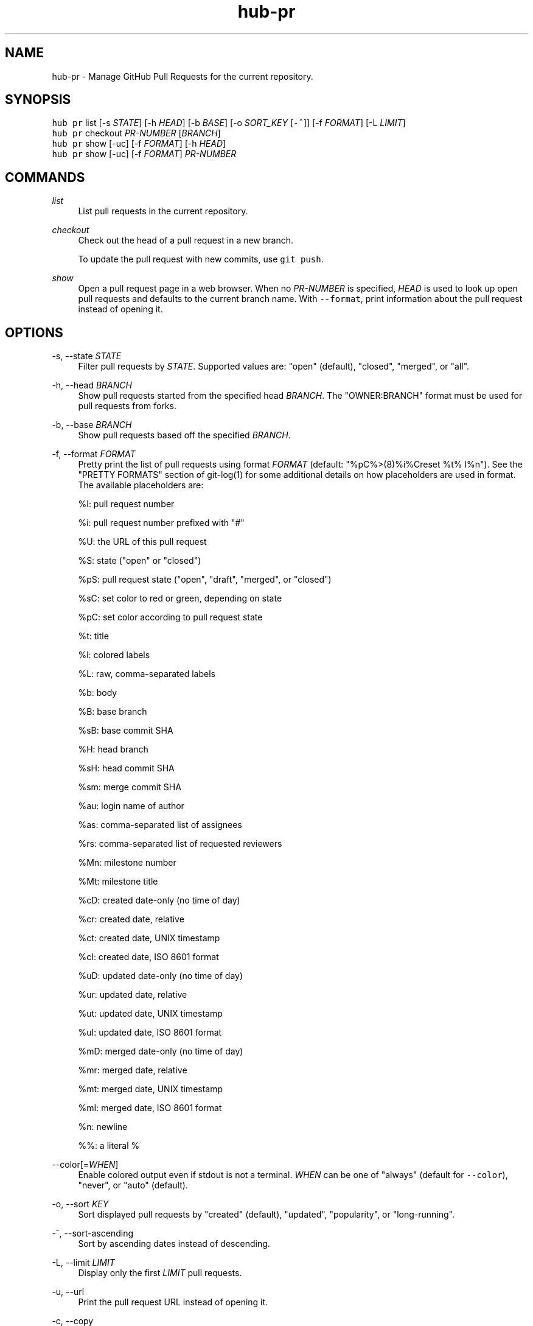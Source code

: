 .TH "hub-pr" "1" "05 Mar 2020" "hub version 2.14.2" "hub manual"
.nh
.ad l
.SH "NAME"
hub\-pr \- Manage GitHub Pull Requests for the current repository.
.SH "SYNOPSIS"
.P
\fB\fChub pr\fR list [\-s \fISTATE\fP] [\-h \fIHEAD\fP] [\-b \fIBASE\fP] [\-o \fISORT\_KEY\fP [\fB\fC\-^\fR]] [\-f \fIFORMAT\fP] [\-L \fILIMIT\fP]
.br
\fB\fChub pr\fR checkout \fIPR\-NUMBER\fP [\fIBRANCH\fP]
.br
\fB\fChub pr\fR show [\-uc] [\-f \fIFORMAT\fP] [\-h \fIHEAD\fP]
.br
\fB\fChub pr\fR show [\-uc] [\-f \fIFORMAT\fP] \fIPR\-NUMBER\fP
.SH "COMMANDS"
.PP
\fIlist\fP
.RS 4
List pull requests in the current repository.
.RE
.PP
\fIcheckout\fP
.RS 4
Check out the head of a pull request in a new branch.
.sp
To update the pull request with new commits, use \fB\fCgit push\fR.
.RE
.PP
\fIshow\fP
.RS 4
Open a pull request page in a web browser. When no \fIPR\-NUMBER\fP is
specified, \fIHEAD\fP is used to look up open pull requests and defaults to
the current branch name. With \fB\fC\-\-format\fR, print information about the
pull request instead of opening it.
.RE
.br
.SH "OPTIONS"
.PP
\-s, \-\-state \fISTATE\fP
.RS 4
Filter pull requests by \fISTATE\fP. Supported values are: "open" (default),
"closed", "merged", or "all".
.RE
.PP
\-h, \-\-head \fIBRANCH\fP
.RS 4
Show pull requests started from the specified head \fIBRANCH\fP. The
"OWNER:BRANCH" format must be used for pull requests from forks.
.RE
.PP
\-b, \-\-base \fIBRANCH\fP
.RS 4
Show pull requests based off the specified \fIBRANCH\fP.
.RE
.PP
\-f, \-\-format \fIFORMAT\fP
.RS 4
Pretty print the list of pull requests using format \fIFORMAT\fP (default:
"%pC%>(8)%i%Creset  %t%  l%n"). See the "PRETTY FORMATS" section of
git\-log(1) for some additional details on how placeholders are used in
format. The available placeholders are:
.sp
%I: pull request number
.sp
%i: pull request number prefixed with "#"
.sp
%U: the URL of this pull request
.sp
%S: state ("open" or "closed")
.sp
%pS: pull request state ("open", "draft", "merged", or "closed")
.sp
%sC: set color to red or green, depending on state
.sp
%pC: set color according to pull request state
.sp
%t: title
.sp
%l: colored labels
.sp
%L: raw, comma\-separated labels
.sp
%b: body
.sp
%B: base branch
.sp
%sB: base commit SHA
.sp
%H: head branch
.sp
%sH: head commit SHA
.sp
%sm: merge commit SHA
.sp
%au: login name of author
.sp
%as: comma\-separated list of assignees
.sp
%rs: comma\-separated list of requested reviewers
.sp
%Mn: milestone number
.sp
%Mt: milestone title
.sp
%cD: created date\-only (no time of day)
.sp
%cr: created date, relative
.sp
%ct: created date, UNIX timestamp
.sp
%cI: created date, ISO 8601 format
.sp
%uD: updated date\-only (no time of day)
.sp
%ur: updated date, relative
.sp
%ut: updated date, UNIX timestamp
.sp
%uI: updated date, ISO 8601 format
.sp
%mD: merged date\-only (no time of day)
.sp
%mr: merged date, relative
.sp
%mt: merged date, UNIX timestamp
.sp
%mI: merged date, ISO 8601 format
.sp
%n: newline
.sp
%%: a literal %
.RE
.PP
\-\-color[=\fIWHEN\fP]
.RS 4
Enable colored output even if stdout is not a terminal. \fIWHEN\fP can be one
of "always" (default for \fB\fC\-\-color\fR), "never", or "auto" (default).
.RE
.PP
\-o, \-\-sort \fIKEY\fP
.RS 4
Sort displayed pull requests by "created" (default), "updated", "popularity", or "long\-running".
.RE
.PP
\-^, \-\-sort\-ascending
.RS 4
Sort by ascending dates instead of descending.
.RE
.PP
\-L, \-\-limit \fILIMIT\fP
.RS 4
Display only the first \fILIMIT\fP pull requests.
.RE
.PP
\-u, \-\-url
.RS 4
Print the pull request URL instead of opening it.
.RE
.PP
\-c, \-\-copy
.RS 4
Put the pull request URL to clipboard instead of opening it.
.RE
.br
.SH "SEE ALSO"
.P
hub\-issue(1), hub\-pull\-request(1), hub(1)

